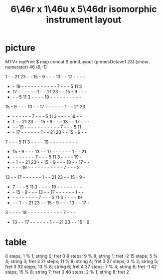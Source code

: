 :PROPERTIES:
:ID:       deaf105a-a10f-449a-b6ec-1afa1a1324b7
:END:
#+title: 6\46r x 1\46u x 5\46dr isomorphic instrument layout
* picture
  MTV> myPrint $ map concat $ printLayout (primesOctave1 23) (show . numerator) 46 (6,-1)

   1  -  - 21 23  -  - 15  -  9  -  -  - 13  -  - 17  -  -  -  -
   -  - 19  -  -  -  -  -  -  -  -  -  -  -  7  -  -  -  5 11  3
   - 17  -  -  -  -  -  -  1  -  - 21 23  -  - 15  -  9  -  -  -
   -  -  -  5 11  3  -  -  -  - 19  -  -  -  -  -  -  -  -  -  -
  15  -  9  -  -  - 13  -  - 17  -  -  -  -  -  -  1  -  - 21 23
   -  -  -  -  -  -  -  7  -  -  -  5 11  3  -  -  -  - 19  -  -
   -  1  -  - 21 23  -  - 15  -  9  -  -  - 13  -  - 17  -  -  -
   -  -  - 19  -  -  -  -  -  -  -  -  -  -  -  7  -  -  -  5 11
   -  - 17  -  -  -  -  -  -  1  -  - 21 23  -  - 15  -  9  -  -
   7  -  -  -  5 11  3  -  -  -  - 19  -  -  -  -  -  -  -  -  -
   - 15  -  9  -  -  - 13  -  - 17  -  -  -  -  -  -  1  -  - 21
   -  -  -  -  -  -  -  -  7  -  -  -  5 11  3  -  -  -  - 19  -
   -  -  1  -  - 21 23  -  - 15  -  9  -  -  - 13  -  - 17  -  -
   -  -  -  - 19  -  -  -  -  -  -  -  -  -  -  -  7  -  -  -  5
  13  -  - 17  -  -  -  -  -  -  1  -  - 21 23  -  - 15  -  9  -
   -  7  -  -  -  5 11  3  -  -  -  - 19  -  -  -  -  -  -  -  -
   -  - 15  -  9  -  -  - 13  -  - 17  -  -  -  -  -  -  1  -  -
   -  -  -  -  -  -  -  -  -  7  -  -  -  5 11  3  -  -  -  - 19
   -  -  -  1  -  - 21 23  -  - 15  -  9  -  -  - 13  -  - 17  -
   3  -  -  -  - 19  -  -  -  -  -  -  -  -  -  -  -  7  -  -  -
   - 13  -  - 17  -  -  -  -  -  -  1  -  - 21 23  -  - 15  -  9

* table
  0  steps; 1 % 1;  string 0; fret 0
  8  steps; 9 % 8;  string 1; fret -2
  15 steps; 5 % 4;  string 3; fret 3
  21 steps; 11 % 8; string 4; fret 3
  27 steps; 3 % 2;  string 5; fret 3
  32 steps; 13 % 8; string 6; fret 4
  37 steps; 7 % 4;  string 6; fret -1
  42 steps; 15 % 8; string 7; fret 0
  46 steps; 2 % 1;  string 8; fret 2

